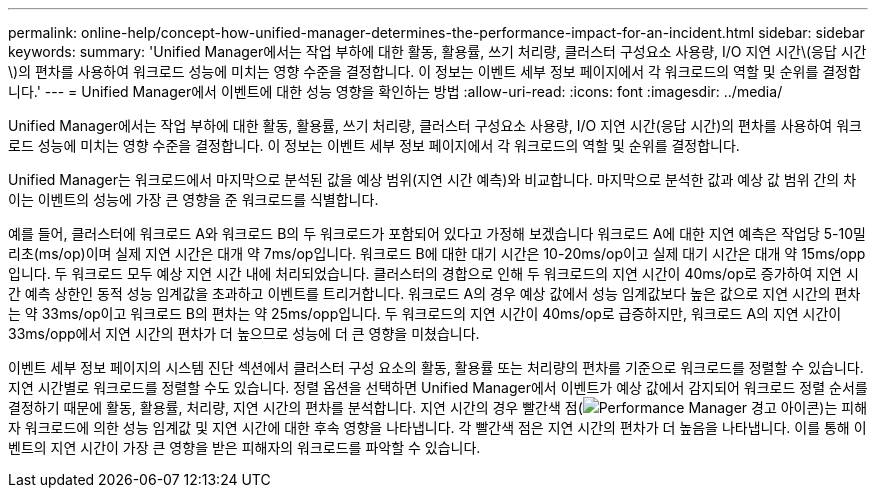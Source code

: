 ---
permalink: online-help/concept-how-unified-manager-determines-the-performance-impact-for-an-incident.html 
sidebar: sidebar 
keywords:  
summary: 'Unified Manager에서는 작업 부하에 대한 활동, 활용률, 쓰기 처리량, 클러스터 구성요소 사용량, I/O 지연 시간\(응답 시간\)의 편차를 사용하여 워크로드 성능에 미치는 영향 수준을 결정합니다. 이 정보는 이벤트 세부 정보 페이지에서 각 워크로드의 역할 및 순위를 결정합니다.' 
---
= Unified Manager에서 이벤트에 대한 성능 영향을 확인하는 방법
:allow-uri-read: 
:icons: font
:imagesdir: ../media/


[role="lead"]
Unified Manager에서는 작업 부하에 대한 활동, 활용률, 쓰기 처리량, 클러스터 구성요소 사용량, I/O 지연 시간(응답 시간)의 편차를 사용하여 워크로드 성능에 미치는 영향 수준을 결정합니다. 이 정보는 이벤트 세부 정보 페이지에서 각 워크로드의 역할 및 순위를 결정합니다.

Unified Manager는 워크로드에서 마지막으로 분석된 값을 예상 범위(지연 시간 예측)와 비교합니다. 마지막으로 분석한 값과 예상 값 범위 간의 차이는 이벤트의 성능에 가장 큰 영향을 준 워크로드를 식별합니다.

예를 들어, 클러스터에 워크로드 A와 워크로드 B의 두 워크로드가 포함되어 있다고 가정해 보겠습니다 워크로드 A에 대한 지연 예측은 작업당 5-10밀리초(ms/op)이며 실제 지연 시간은 대개 약 7ms/op입니다. 워크로드 B에 대한 대기 시간은 10-20ms/op이고 실제 대기 시간은 대개 약 15ms/opp입니다. 두 워크로드 모두 예상 지연 시간 내에 처리되었습니다. 클러스터의 경합으로 인해 두 워크로드의 지연 시간이 40ms/op로 증가하여 지연 시간 예측 상한인 동적 성능 임계값을 초과하고 이벤트를 트리거합니다. 워크로드 A의 경우 예상 값에서 성능 임계값보다 높은 값으로 지연 시간의 편차는 약 33ms/op이고 워크로드 B의 편차는 약 25ms/opp입니다. 두 워크로드의 지연 시간이 40ms/op로 급증하지만, 워크로드 A의 지연 시간이 33ms/opp에서 지연 시간의 편차가 더 높으므로 성능에 더 큰 영향을 미쳤습니다.

이벤트 세부 정보 페이지의 시스템 진단 섹션에서 클러스터 구성 요소의 활동, 활용률 또는 처리량의 편차를 기준으로 워크로드를 정렬할 수 있습니다. 지연 시간별로 워크로드를 정렬할 수도 있습니다. 정렬 옵션을 선택하면 Unified Manager에서 이벤트가 예상 값에서 감지되어 워크로드 정렬 순서를 결정하기 때문에 활동, 활용률, 처리량, 지연 시간의 편차를 분석합니다. 지연 시간의 경우 빨간색 점(image:../media/opm-incident-icon-png.gif["Performance Manager 경고 아이콘"])는 피해자 워크로드에 의한 성능 임계값 및 지연 시간에 대한 후속 영향을 나타냅니다. 각 빨간색 점은 지연 시간의 편차가 더 높음을 나타냅니다. 이를 통해 이벤트의 지연 시간이 가장 큰 영향을 받은 피해자의 워크로드를 파악할 수 있습니다.
